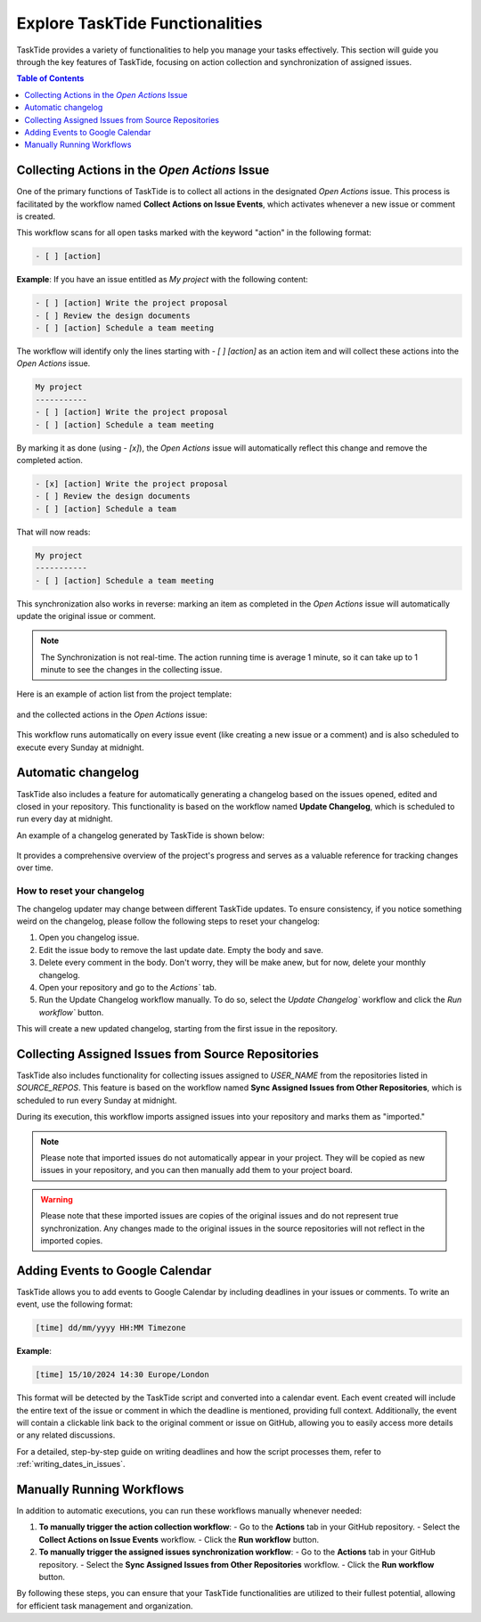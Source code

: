 .. _actions_guide:

Explore TaskTide Functionalities
=================================

TaskTide provides a variety of functionalities to help you manage your tasks effectively. This section will guide you through the key features of TaskTide, focusing on action collection and synchronization of assigned issues. 

.. contents:: Table of Contents
   :local:
   :depth: 1

Collecting Actions in the `Open Actions` Issue
------------------------------------------------

One of the primary functions of TaskTide is to collect all actions in the designated `Open Actions` issue. This process is facilitated by the workflow named **Collect Actions on Issue Events**, which activates whenever a new issue or comment is created.


This workflow scans for all open tasks marked with the keyword "action" in the following format:

.. code-block::

    - [ ] [action]

**Example**: 
If you have an issue entitled as `My project` with the following content:

.. code-block::

    - [ ] [action] Write the project proposal
    - [ ] Review the design documents
    - [ ] [action] Schedule a team meeting

The workflow will identify only the lines starting with `- [ ] [action]` as an action item and will collect these actions into the `Open Actions` issue.

.. code-block::

    My project
    -----------
    - [ ] [action] Write the project proposal
    - [ ] [action] Schedule a team meeting
    

By marking it as done (using `- [x]`), the `Open Actions` issue will automatically reflect this change and remove the completed action.

.. code-block::

    - [x] [action] Write the project proposal
    - [ ] Review the design documents
    - [ ] [action] Schedule a team 
    
That will now reads:

.. code-block::

    My project
    -----------
    - [ ] [action] Schedule a team meeting

This synchronization also works in reverse: marking an item as completed in the `Open Actions` issue will automatically update the original issue or comment.

.. note::
    The Synchronization is not real-time. The action running time is average 1 minute, so it can take up to 1 minute to see the changes in the collecting issue.

Here is an example of action list from the project template:

    .. image:: _static/action_list.png
        :align: center

and the collected actions in the `Open Actions` issue:

    .. image:: _static/collected_actions.png
        :align: center


This workflow runs automatically on every issue event (like creating a new issue or a comment) and is also scheduled to execute every Sunday at midnight.

Automatic changelog
------------------------------------------------

TaskTide also includes a feature for automatically generating a changelog based on the issues opened, edited and closed in your repository. 
This functionality is based on the workflow named **Update Changelog**, which is scheduled to run every day at midnight.

An example of a changelog generated by TaskTide is shown below:

    .. image:: _static/changelog.png
        :align: center

It provides a comprehensive overview of the project's progress and serves as a valuable reference for tracking changes over time.

How to reset your changelog
+++++++++++++++++++++++++++++++++

The changelog updater may change between different TaskTide updates. To ensure consistency, if you notice something weird on the changelog, please follow the following steps to reset your changelog:

1. Open you changelog issue.
2. Edit the issue body to remove the last update date. Empty the body and save.
3. Delete every comment in the body. Don't worry, they will be make anew, but for now, delete your monthly changelog.  
4. Open your repository and go to the `Actions`` tab.
5. Run the Update Changelog workflow manually. To do so, select the `Update Changelog`` workflow and click the `Run workflow`` button.

This will create a new updated changelog, starting from the first issue in the repository.

Collecting Assigned Issues from Source Repositories
---------------------------------------------------

TaskTide also includes functionality for collecting issues assigned to `USER_NAME` from the repositories listed in `SOURCE_REPOS`. This feature is based on the workflow named **Sync Assigned Issues from Other Repositories**, which is scheduled to run every Sunday at midnight.

During its execution, this workflow imports assigned issues into your repository and marks them as "imported." 

.. note::
    Please note that imported issues do not automatically appear in your project. They will be copied as new issues in your repository, and you can then manually add them to your project board.

.. warning:: 
    Please note that these imported issues are copies of the original issues and do not represent true synchronization. Any changes made to the original issues in the source repositories will not reflect in the imported copies.

Adding Events to Google Calendar
--------------------------------
TaskTide allows you to add events to Google Calendar by including deadlines in your issues or comments. To write an event, use the following format:

.. code-block::

    [time] dd/mm/yyyy HH:MM Timezone

**Example**:

    .. image:: _static/event.png
        :align: center


.. code-block:: text
    
   [time] 15/10/2024 14:30 Europe/London


This format will be detected by the TaskTide script and converted into a calendar event. Each event created will include the entire text of the issue or comment in which the deadline is mentioned, providing full context. Additionally, the event will contain a clickable link back to the original comment or issue on GitHub, allowing you to easily access more details or any related discussions.

For a detailed, step-by-step guide on writing deadlines and how the script processes them, refer to :ref:`writing_dates_in_issues`.

Manually Running Workflows
---------------------------

In addition to automatic executions, you can run these workflows manually whenever needed:

1. **To manually trigger the action collection workflow**:
   - Go to the **Actions** tab in your GitHub repository.
   - Select the **Collect Actions on Issue Events** workflow.
   - Click the **Run workflow** button.

2. **To manually trigger the assigned issues synchronization workflow**:
   - Go to the **Actions** tab in your GitHub repository.
   - Select the **Sync Assigned Issues from Other Repositories** workflow.
   - Click the **Run workflow** button.

By following these steps, you can ensure that your TaskTide functionalities are utilized to their fullest potential, allowing for efficient task management and organization.
